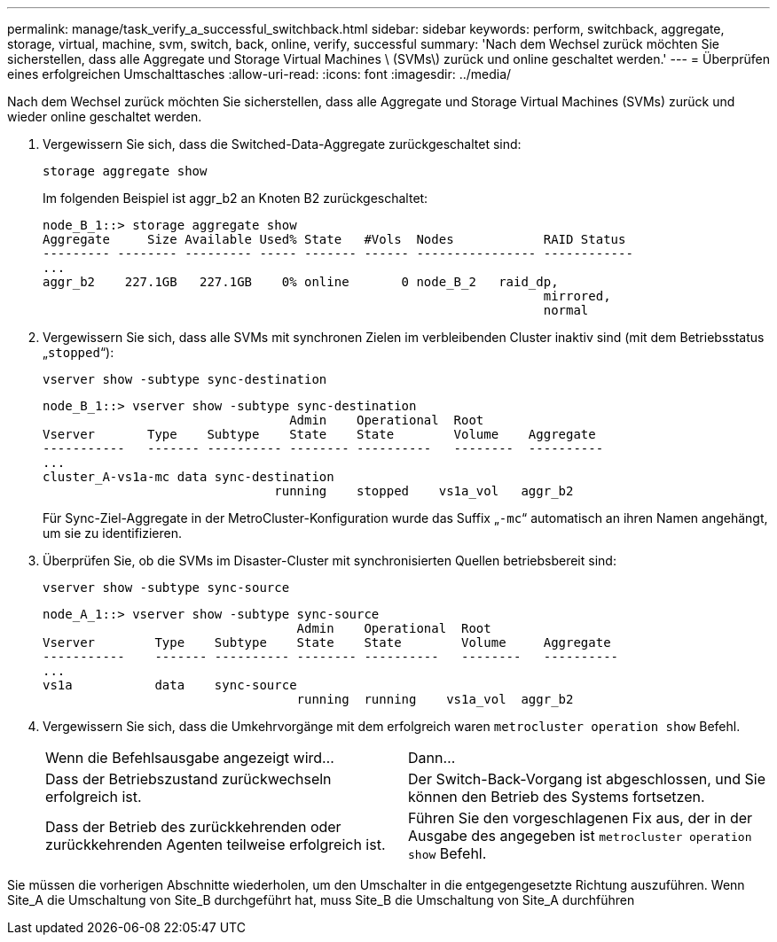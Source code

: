 ---
permalink: manage/task_verify_a_successful_switchback.html 
sidebar: sidebar 
keywords: perform, switchback, aggregate, storage, virtual, machine, svm, switch, back, online, verify, successful 
summary: 'Nach dem Wechsel zurück möchten Sie sicherstellen, dass alle Aggregate und Storage Virtual Machines \ (SVMs\) zurück und online geschaltet werden.' 
---
= Überprüfen eines erfolgreichen Umschalttasches
:allow-uri-read: 
:icons: font
:imagesdir: ../media/


[role="lead"]
Nach dem Wechsel zurück möchten Sie sicherstellen, dass alle Aggregate und Storage Virtual Machines (SVMs) zurück und wieder online geschaltet werden.

. Vergewissern Sie sich, dass die Switched-Data-Aggregate zurückgeschaltet sind:
+
`storage aggregate show`

+
Im folgenden Beispiel ist aggr_b2 an Knoten B2 zurückgeschaltet:

+
[listing]
----
node_B_1::> storage aggregate show
Aggregate     Size Available Used% State   #Vols  Nodes            RAID Status
--------- -------- --------- ----- ------- ------ ---------------- ------------
...
aggr_b2    227.1GB   227.1GB    0% online       0 node_B_2   raid_dp,
                                                                   mirrored,
                                                                   normal
----
. Vergewissern Sie sich, dass alle SVMs mit synchronen Zielen im verbleibenden Cluster inaktiv sind (mit dem Betriebsstatus „`stopped`“):
+
`vserver show -subtype sync-destination`

+
[listing]
----
node_B_1::> vserver show -subtype sync-destination
                                 Admin    Operational  Root
Vserver       Type    Subtype    State    State        Volume    Aggregate
-----------   ------- ---------- -------- ----------   --------  ----------
...
cluster_A-vs1a-mc data sync-destination
                               running    stopped    vs1a_vol   aggr_b2

----
+
Für Sync-Ziel-Aggregate in der MetroCluster-Konfiguration wurde das Suffix „`-mc`“ automatisch an ihren Namen angehängt, um sie zu identifizieren.

. Überprüfen Sie, ob die SVMs im Disaster-Cluster mit synchronisierten Quellen betriebsbereit sind:
+
`vserver show -subtype sync-source`

+
[listing]
----
node_A_1::> vserver show -subtype sync-source
                                  Admin    Operational  Root
Vserver        Type    Subtype    State    State        Volume     Aggregate
-----------    ------- ---------- -------- ----------   --------   ----------
...
vs1a           data    sync-source
                                  running  running    vs1a_vol  aggr_b2

----
. Vergewissern Sie sich, dass die Umkehrvorgänge mit dem erfolgreich waren `metrocluster operation show` Befehl.
+
|===


| Wenn die Befehlsausgabe angezeigt wird... | Dann... 


 a| 
Dass der Betriebszustand zurückwechseln erfolgreich ist.
 a| 
Der Switch-Back-Vorgang ist abgeschlossen, und Sie können den Betrieb des Systems fortsetzen.



 a| 
Dass der Betrieb des zurückkehrenden oder zurückkehrenden Agenten teilweise erfolgreich ist.
 a| 
Führen Sie den vorgeschlagenen Fix aus, der in der Ausgabe des angegeben ist `metrocluster operation show` Befehl.

|===


Sie müssen die vorherigen Abschnitte wiederholen, um den Umschalter in die entgegengesetzte Richtung auszuführen. Wenn Site_A die Umschaltung von Site_B durchgeführt hat, muss Site_B die Umschaltung von Site_A durchführen
